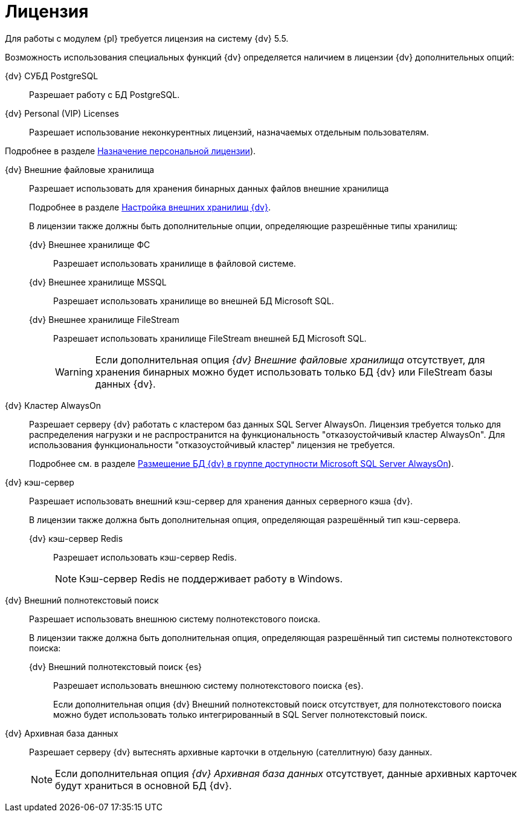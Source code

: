 = Лицензия

Для работы с модулем {pl} требуется лицензия на систему {dv} 5.5.

Возможность использования специальных функций {dv} определяется наличием в лицензии {dv} дополнительных опций:

{dv} СУБД PostgreSQL::
Разрешает работу с БД PostgreSQL.

{dv} Personal (VIP) Licenses::
Разрешает использование неконкурентных лицензий, назначаемых отдельным пользователям.

Подробнее в разделе xref:admin:manage-licenses.adoc#personalLicense[Назначение персональной лицензии]).

{dv} Внешние файловые хранилища::
Разрешает использовать для хранения бинарных данных файлов внешние хранилища
+
Подробнее в разделе xref:admin:storage.adoc[Настройка внешних хранилищ {dv}].
+
В лицензии также должны быть дополнительные опции, определяющие разрешённые типы хранилищ:

{dv} Внешнее хранилище ФС:::
Разрешает использовать хранилище в файловой системе.

{dv} Внешнее хранилище MSSQL:::
Разрешает использовать хранилище во внешней БД Microsoft SQL.

{dv} Внешнее хранилище FileStream:::
Разрешает использовать хранилище FileStream внешней БД Microsoft SQL.
+
WARNING: Если дополнительная опция _{dv} Внешние файловые хранилища_ отсутствует, для хранения бинарных можно будет использовать только БД {dv} или FileStream базы данных {dv}.

[#always-on]
{dv} Кластер AlwaysOn::
Разрешает серверу {dv} работать с кластером баз данных SQL Server AlwaysOn. Лицензия требуется только для распределения нагрузки и не распространится на функциональность "отказоустойчивый кластер AlwaysOn". Для использования функциональности "отказоустойчивый кластер" лицензия не требуется.
+
Подробнее см. в разделе xref:admin:db-always-on.adoc[Размещение БД {dv} в группе доступности Microsoft SQL Server AlwaysOn]).

{dv} кэш-сервер::
Разрешает использовать внешний кэш-сервер для хранения данных серверного кэша {dv}.
+
В лицензии также должна быть дополнительная опция, определяющая разрешённый тип кэш-сервера.

{dv} кэш-сервер Redis:::
Разрешает использовать кэш-сервер Redis.
+
NOTE: Кэш-сервер Redis не поддерживает работу в Windows.

{dv} Внешний полнотекстовый поиск::
Разрешает использовать внешнюю систему полнотекстового поиска.
+
В лицензии также должна быть дополнительная опция, определяющая разрешённый тип системы полнотекстового поиска:

{dv} Внешний полнотекстовый поиск {es}:::
Разрешает использовать внешнюю систему полнотекстового поиска {es}.
+
Если дополнительная опция {dv} Внешний полнотекстовый поиск отсутствует, для полнотекстового поиска можно будет использовать только интегрированный в SQL Server полнотекстовый поиск.

{dv} Архивная база данных::
Разрешает серверу {dv} вытеснять архивные карточки в отдельную (сателлитную) базу данных.
+
NOTE: Если дополнительная опция _{dv} Архивная база данных_ отсутствует, данные архивных карточек будут храниться в основной БД {dv}.
